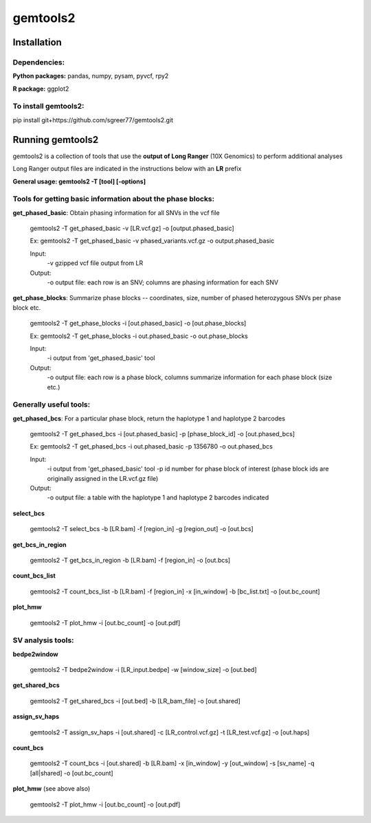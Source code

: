 gemtools2
---------

Installation
============

**Dependencies:**
"""""""""""""""""
**Python packages:** pandas, numpy, pysam, pyvcf, rpy2

**R package:** ggplot2

**To install gemtools2:**
"""""""""""""""""""""""""
pip install git+https://github.com/sgreer77/gemtools2.git


Running gemtools2
=================

gemtools2 is a collection of tools that use the **output of Long Ranger** (10X Genomics) to perform additional analyses

Long Ranger output files are indicated in the instructions below with an **LR** prefix

**General usage: gemtools2 -T [tool] [-options]**

Tools for getting basic information about the phase blocks:
""""""""""""""""""""""""""""""""""""""""""""""""""""

**get_phased_basic**: Obtain phasing information for all SNVs in the vcf file

	gemtools2 -T get_phased_basic -v [LR.vcf.gz] -o [output.phased_basic]
	
	Ex: gemtools2 -T get_phased_basic -v phased_variants.vcf.gz -o output.phased_basic
	
	Input:
		-v gzipped vcf file output from LR
	Output:
		-o output file: each row is an SNV; columns are phasing information for each SNV

**get_phase_blocks**: Summarize phase blocks -- coordinates, size, number of phased heterozygous SNVs per phase block etc.

	gemtools2 -T get_phase_blocks -i [out.phased_basic] -o [out.phase_blocks]
	
	Ex: gemtools2 -T get_phase_blocks -i out.phased_basic -o out.phase_blocks
	
	Input:
		-i output from 'get_phased_basic' tool
	Output:
		-o output file: each row is a phase block, columns summarize information for each phase block (size etc.)

Generally useful tools:
""""""""""""""""""""""""""

**get_phased_bcs**: For a particular phase block, return the haplotype 1 and haplotype 2 barcodes

	gemtools2 -T get_phased_bcs -i [out.phased_basic] -p [phase_block_id] -o [out.phased_bcs]
	
	Ex: gemtools2 -T get_phased_bcs -i out.phased_basic -p 1356780 -o out.phased_bcs

	Input:
		-i output from 'get_phased_basic' tool
		-p id number for phase block of interest (phase block ids are originally assigned in the LR.vcf.gz file)
	Output:
		-o output file: a table with the haplotype 1 and haplotype 2 barcodes indicated

**select_bcs**

	gemtools2 -T select_bcs -b [LR.bam] -f [region_in] -g [region_out] -o [out.bcs]

**get_bcs_in_region**

	gemtools2 -T get_bcs_in_region -b [LR.bam] -f [region_in] -o [out.bcs]

**count_bcs_list**

	gemtools2 -T count_bcs_list -b [LR.bam] -f [region_in] -x [in_window] -b [bc_list.txt] -o [out.bc_count]

**plot_hmw**

	gemtools2 -T plot_hmw -i [out.bc_count] -o [out.pdf]

SV analysis tools:
"""""""""""""""""""""

**bedpe2window**

	gemtools2 -T bedpe2window -i [LR_input.bedpe] -w [window_size] -o [out.bed]

**get_shared_bcs**

	gemtools2 -T get_shared_bcs -i [out.bed] -b [LR_bam_file] -o [out.shared]

**assign_sv_haps**

	gemtools2 -T assign_sv_haps -i [out.shared] -c [LR_control.vcf.gz] -t [LR_test.vcf.gz] -o [out.haps]

**count_bcs**

	gemtools2 -T count_bcs -i [out.shared] -b [LR.bam] -x [in_window] -y [out_window] -s [sv_name] -q [all|shared] -o [out.bc_count] 

**plot_hmw** (see above also)

	gemtools2 -T plot_hmw -i [out.bc_count] -o [out.pdf]
